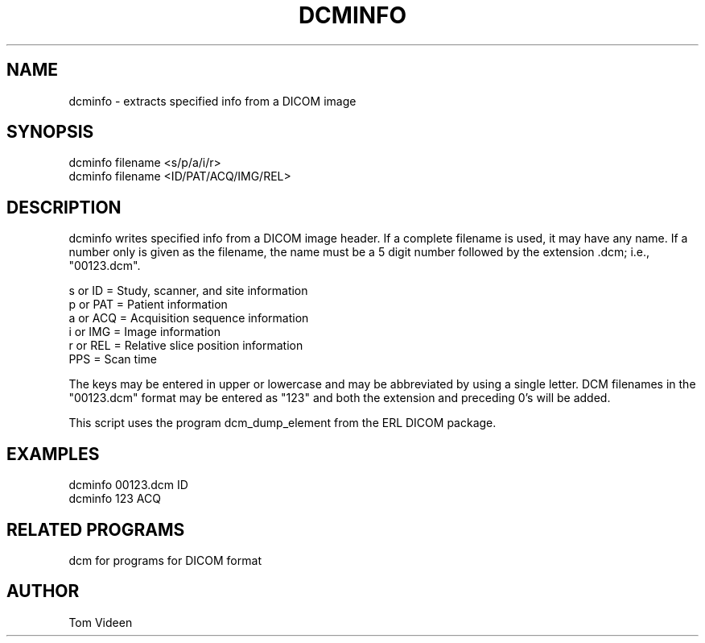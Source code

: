 .TH DCMINFO 1 "25-Oct-2005" "Neuroimaging Lab"

.SH NAME
dcminfo - extracts specified info from a DICOM image

.SH SYNOPSIS
.nf
dcminfo filename <s/p/a/i/r>
dcminfo filename <ID/PAT/ACQ/IMG/REL>

.SH DESCRIPTION
dcminfo writes specified info from a DICOM image header.
If a complete filename is used, it may have any name. 
If a number only is given as the filename, the name must be
a 5 digit number followed by the extension .dcm; i.e., "00123.dcm".

.nf
     s or ID  = Study, scanner, and site information
     p or PAT = Patient information
     a or ACQ = Acquisition sequence information
     i or IMG = Image information
     r or REL = Relative slice position information
          PPS = Scan time

.fi
The keys may be entered in upper or lowercase and may be abbreviated
by using a single letter. DCM filenames in the "00123.dcm" format
may be entered as "123" and both the extension and preceding 0's will
be added.

This script uses the program dcm_dump_element from the ERL DICOM package.

.SH EXAMPLES
.nf
dcminfo 00123.dcm ID
dcminfo 123 ACQ

.SH RELATED PROGRAMS
dcm for programs for DICOM format

.SH AUTHOR
Tom Videen

